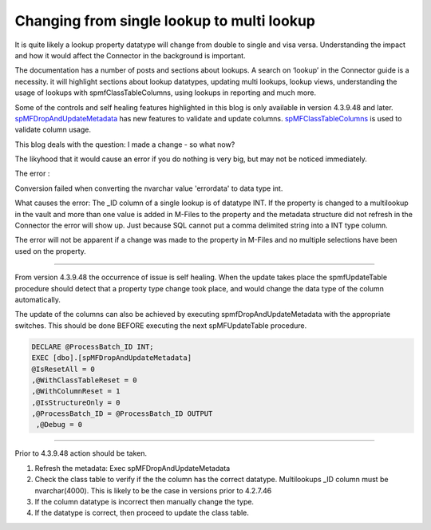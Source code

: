 Changing from single lookup to multi lookup
===========================================

It is quite likely a lookup property datatype will change from double to
single and visa versa. Understanding the impact and how it would affect
the Connector in the background is important.

The documentation has a number of posts and sections about lookups. A
search on ‘lookup’ in the Connector guide is a necessity. it will
highlight sections about lookup datatypes, updating multi lookups,
lookup views, understanding the usage of lookups with
spmfClassTableColumns, using lookups in reporting and much more.

Some of the controls and self healing features highlighted in this blog
is only available in version 4.3.9.48 and later.
`spMFDropAndUpdateMetadata <https://lamininsolutions.atlassian.net/wiki/spaces/MFSQL/pages/36536345/spMFDropAndUpdateMetadata>`__
has new features to validate and update columns.
`spMFClassTableColumns <https://lamininsolutions.atlassian.net/wiki/spaces/MFSQL/pages/687374389/spMFClassTableColumns+for+analysis+property+usage>`__
is used to validate column usage.

This blog deals with the question: I made a change - so what now?

The likyhood that it would cause an error if you do nothing is very big,
but may not be noticed immediately.

The error :

Conversion failed when converting the nvarchar value 'errordata' to
data type int.

What causes the error: The \_ID column of a single lookup is of datatype
INT. If the property is changed to a multilookup in the vault and more
than one value is added in M-Files to the property and the metadata
structure did not refresh in the Connector the error will show up. Just
because SQL cannot put a comma delimited string into a INT type column.

The error will not be apparent if a change was made to the property in
M-Files and no multiple selections have been used on the property.

--------------

From version 4.3.9.48 the occurrence of issue is self healing. When the
update takes place the spmfUpdateTable procedure should detect that a
property type change took place, and would change the data type of the
column automatically.

The update of the columns can also be achieved by executing
spmfDropAndUpdateMetadata with the appropriate switches. This should be
done BEFORE executing the next spMFUpdateTable procedure.

.. code:: sql

    DECLARE @ProcessBatch_ID INT;
    EXEC [dbo].[spMFDropAndUpdateMetadata] 
    @IsResetAll = 0          
    ,@WithClassTableReset = 0 
    ,@WithColumnReset = 1    
    ,@IsStructureOnly = 0    
    ,@ProcessBatch_ID = @ProcessBatch_ID OUTPUT  
     ,@Debug = 0 

--------------

Prior to 4.3.9.48 action should be taken.

#. Refresh the metadata: Exec spMFDropAndUpdateMetadata

#. Check the class table to verify if the the column has the correct
   datatype. Multilookups \_ID column must be nvarchar(4000). This is
   likely to be the case in versions prior to 4.2.7.46

#. If the column datatype is incorrect then manually change the type.

#. If the datatype is correct, then proceed to update the class table.


